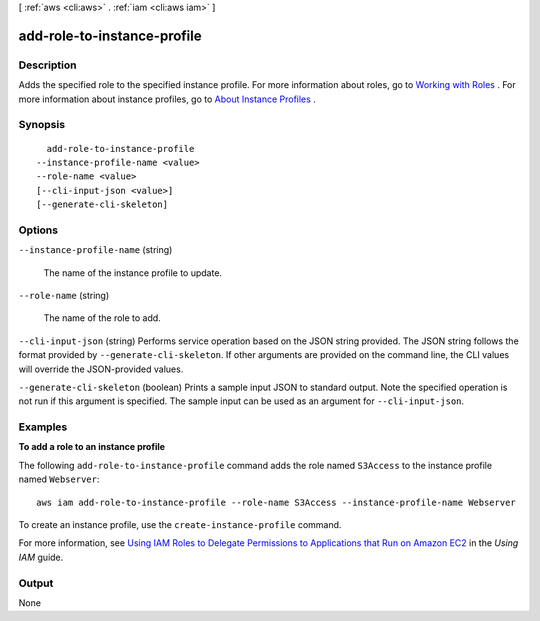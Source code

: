 [ :ref:`aws <cli:aws>` . :ref:`iam <cli:aws iam>` ]

.. _cli:aws iam add-role-to-instance-profile:


****************************
add-role-to-instance-profile
****************************



===========
Description
===========



Adds the specified role to the specified instance profile. For more information about roles, go to `Working with Roles`_ . For more information about instance profiles, go to `About Instance Profiles`_ . 



========
Synopsis
========

::

    add-role-to-instance-profile
  --instance-profile-name <value>
  --role-name <value>
  [--cli-input-json <value>]
  [--generate-cli-skeleton]




=======
Options
=======

``--instance-profile-name`` (string)


  The name of the instance profile to update.

  

``--role-name`` (string)


  The name of the role to add.

  

``--cli-input-json`` (string)
Performs service operation based on the JSON string provided. The JSON string follows the format provided by ``--generate-cli-skeleton``. If other arguments are provided on the command line, the CLI values will override the JSON-provided values.

``--generate-cli-skeleton`` (boolean)
Prints a sample input JSON to standard output. Note the specified operation is not run if this argument is specified. The sample input can be used as an argument for ``--cli-input-json``.



========
Examples
========

**To add a role to an instance profile**

The following ``add-role-to-instance-profile`` command adds the role named ``S3Access`` to the instance profile named ``Webserver``::

  aws iam add-role-to-instance-profile --role-name S3Access --instance-profile-name Webserver

To create an instance profile, use the ``create-instance-profile`` command.

For more information, see `Using IAM Roles to Delegate Permissions to Applications that Run on Amazon EC2`_ in the *Using IAM* guide.

.. _`Using IAM Roles to Delegate Permissions to Applications that Run on Amazon EC2`: http://docs.aws.amazon.com/IAM/latest/UserGuide/roles-usingrole-ec2instance.html

======
Output
======

None

.. _Working with Roles: http://docs.aws.amazon.com/IAM/latest/UserGuide/WorkingWithRoles.html
.. _About Instance Profiles: http://docs.aws.amazon.com/IAM/latest/UserGuide/AboutInstanceProfiles.html
